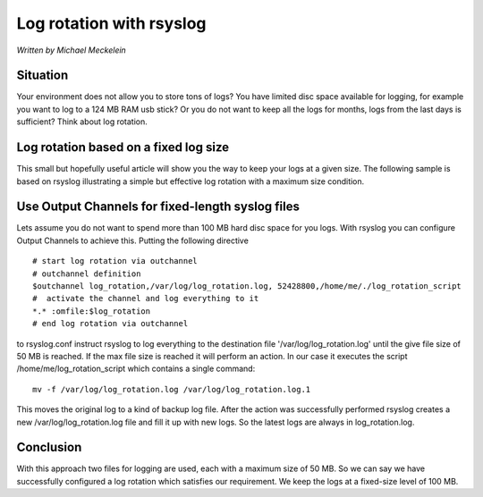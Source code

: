 Log rotation with rsyslog
=========================

*Written by Michael Meckelein*

Situation
---------

Your environment does not allow you to store tons of logs? You have
limited disc space available for logging, for example you want to log to
a 124 MB RAM usb stick? Or you do not want to keep all the logs for
months, logs from the last days is sufficient? Think about log rotation.

Log rotation based on a fixed log size
--------------------------------------

This small but hopefully useful article will show you the way to keep
your logs at a given size. The following sample is based on rsyslog
illustrating a simple but effective log rotation with a maximum size
condition.

Use Output Channels for fixed-length syslog files
-------------------------------------------------

Lets assume you do not want to spend more than 100 MB hard disc space
for you logs. With rsyslog you can configure Output Channels to achieve
this. Putting the following directive

::

    # start log rotation via outchannel
    # outchannel definition
    $outchannel log_rotation,/var/log/log_rotation.log, 52428800,/home/me/./log_rotation_script 
    #  activate the channel and log everything to it 
    *.* :omfile:$log_rotation
    # end log rotation via outchannel

to rsyslog.conf instruct rsyslog to log everything to the destination
file '/var/log/log\_rotation.log' until the give file size of 50 MB is
reached. If the max file size is reached it will perform an action. In
our case it executes the script /home/me/log\_rotation\_script which
contains a single command:

::

    mv -f /var/log/log_rotation.log /var/log/log_rotation.log.1

This moves the original log to a kind of backup log file. After the
action was successfully performed rsyslog creates a new
/var/log/log\_rotation.log file and fill it up with new logs. So the
latest logs are always in log\_rotation.log.

Conclusion
----------

With this approach two files for logging are used, each with a maximum
size of 50 MB. So we can say we have successfully configured a log
rotation which satisfies our requirement. We keep the logs at a
fixed-size level of 100 MB.

